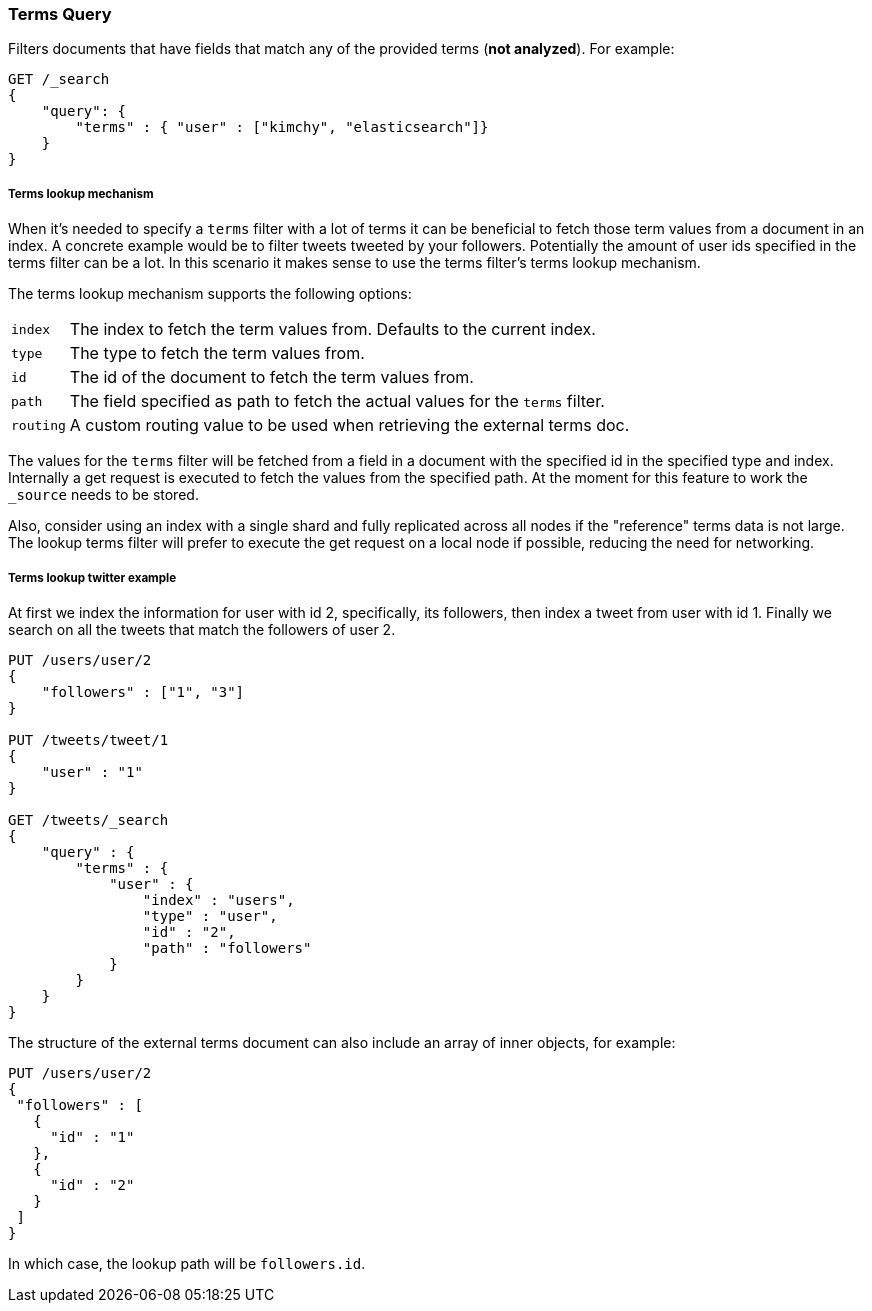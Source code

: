 [[query-dsl-terms-query]]
=== Terms Query

Filters documents that have fields that match any of the provided terms
(*not analyzed*). For example:

[source,js]
--------------------------------------------------
GET /_search
{
    "query": {
        "terms" : { "user" : ["kimchy", "elasticsearch"]}
    }
}
--------------------------------------------------
// CONSOLE

[float]
[[query-dsl-terms-lookup]]
===== Terms lookup mechanism

When it's needed to specify a `terms` filter with a lot of terms it can
be beneficial to fetch those term values from a document in an index. A
concrete example would be to filter tweets tweeted by your followers.
Potentially the amount of user ids specified in the terms filter can be
a lot. In this scenario it makes sense to use the terms filter's terms
lookup mechanism.

The terms lookup mechanism supports the following options:

[horizontal]
`index`::
    The index to fetch the term values from. Defaults to the
    current index.

`type`::
    The type to fetch the term values from.

`id`::
    The id of the document to fetch the term values from.

`path`::
    The field specified as path to fetch the actual values for the
    `terms` filter.

`routing`::
    A custom routing value to be used when retrieving the
    external terms doc.

The values for the `terms` filter will be fetched from a field in a
document with the specified id in the specified type and index.
Internally a get request is executed to fetch the values from the
specified path. At the moment for this feature to work the `_source`
needs to be stored.

Also, consider using an index with a single shard and fully replicated
across all nodes if the "reference" terms data is not large. The lookup
terms filter will prefer to execute the get request on a local node if
possible, reducing the need for networking.

[float]
===== Terms lookup twitter example
At first we index the information for user with id 2, specifically, its
followers, then index a tweet from user with id 1. Finally we search on
all the tweets that match the followers of user 2.

[source,js]
--------------------------------------------------
PUT /users/user/2
{
    "followers" : ["1", "3"]
}

PUT /tweets/tweet/1
{
    "user" : "1"
}

GET /tweets/_search
{
    "query" : {
        "terms" : {
            "user" : {
                "index" : "users",
                "type" : "user",
                "id" : "2",
                "path" : "followers"
            }
        }
    }
}
--------------------------------------------------
// CONSOLE

The structure of the external terms document can also include an array of
inner objects, for example:

[source,js]
--------------------------------------------------
PUT /users/user/2
{
 "followers" : [
   {
     "id" : "1"
   },
   {
     "id" : "2"
   }
 ]
}
--------------------------------------------------
// CONSOLE

In which case, the lookup path will be `followers.id`.
